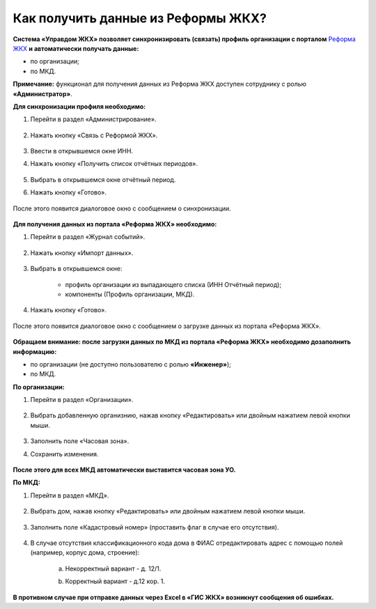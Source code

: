 Как получить данные из Реформы ЖКХ? 
--------------------------------

**Система «Управдом ЖКХ» позволяет синхронизировать (связать) профиль организации с порталом** `Реформа ЖКХ <https://www.reformagkh.ru/>`_ **и автоматически получать данные:**

- по организации;

- по МКД.

**Примечание:** функционал для получения данных из Реформа ЖКХ доступен сотруднику с ролью **«Администратор»**.

**Для синхронизации профиля необходимо:**

1. Перейти в раздел «Администрирование».

	.. image:: ../_images/02-work-section-mkd/40.png

2. Нажать кнопку «Связь с Реформой ЖКХ».

	.. image:: ../_images/02-work-section-mkd/41.png

3. Ввести в открывшемся окне ИНН.

4. Нажать кнопку «Получить список отчётных периодов».

	.. image:: ../_images/02-work-section-mkd/42.png

5. Выбрать в открывшемся окне отчётный период.

6. Нажать кнопку «Готово».

	.. image:: ../_images/02-work-section-mkd/43.png

После этого появится диалоговое окно с сообщением о синхронизации.

	.. image:: ../_images/02-work-section-mkd/44.png

**Для получения данных из портала «Реформа ЖКХ» необходимо:**

1. Перейти в раздел «Журнал событий».

	.. image:: ../_images/02-work-section-mkd/45.png

2. Нажать кнопку «Импорт данных».

	.. image:: ../_images/02-work-section-mkd/46.png

3. Выбрать в открывшемся окне:

	- профиль организации из выпадающего списка (ИНН \ Отчётный период);
	
	- компоненты (Профиль организации, МКД).
	
	.. image:: ../_images/02-work-section-mkd/47.png
	
4. Нажать кнопку «Готово».

	.. image:: ../_images/02-work-section-mkd/48.png

После этого появится диалоговое окно с сообщением о загрузке данных из портала «Реформа ЖКХ».

	.. image:: ../_images/02-work-section-mkd/49.png

**Обращаем внимание: после загрузки данных по МКД из портала «Реформа ЖКХ» необходимо дозаполнить информацию:**

- по организации (не доступно пользователю с ролью **«Инженер»**);

- по МКД.

**По организации:**

1. Перейти в раздел «Организации».

	.. image:: ../_images/02-work-section-mkd/79.png

2. Выбрать добавленную организнию, нажав кнопку «Редактировать» или двойным нажатием левой кнопки мыши.

	.. image:: ../_images/02-work-section-mkd/80.png

3. Заполнить поле «Часовая зона».

4. Сохранить изменения.

	.. image:: ../_images/02-work-section-mkd/81.png

**После этого для всех МКД автоматически выставится часовая зона УО.**
		
**По МКД:**

1. Перейти в раздел «МКД».

	.. image:: ../_images/02-work-section-mkd/1.png

2. Выбрать дом, нажав кнопку «Редактировать» или двойным нажатием левой кнопки мыши.

	.. image:: ../_images/02-work-section-mkd/82.png

3. Заполнить поле «Кадастровый номер» (проставить флаг в случае его отсутствия).

	.. image:: ../_images/02-work-section-mkd/83.png

4. В случае отсутствия классификационного кода дома в ФИАС отредактировать адрес с помощью полей (например, корпус дома, строение): 
	
	a. Некорректный вариант - д. 12/1.
	
	.. image:: ../_images/02-work-section-mkd/59.png
	
	b. Корректный вариант - д.12 кор. 1.

	.. image:: ../_images/02-work-section-mkd/60.png
	

**В противном случае при отправке данных через Excel в «ГИС ЖКХ» возникнут сообщения об ошибках.**
